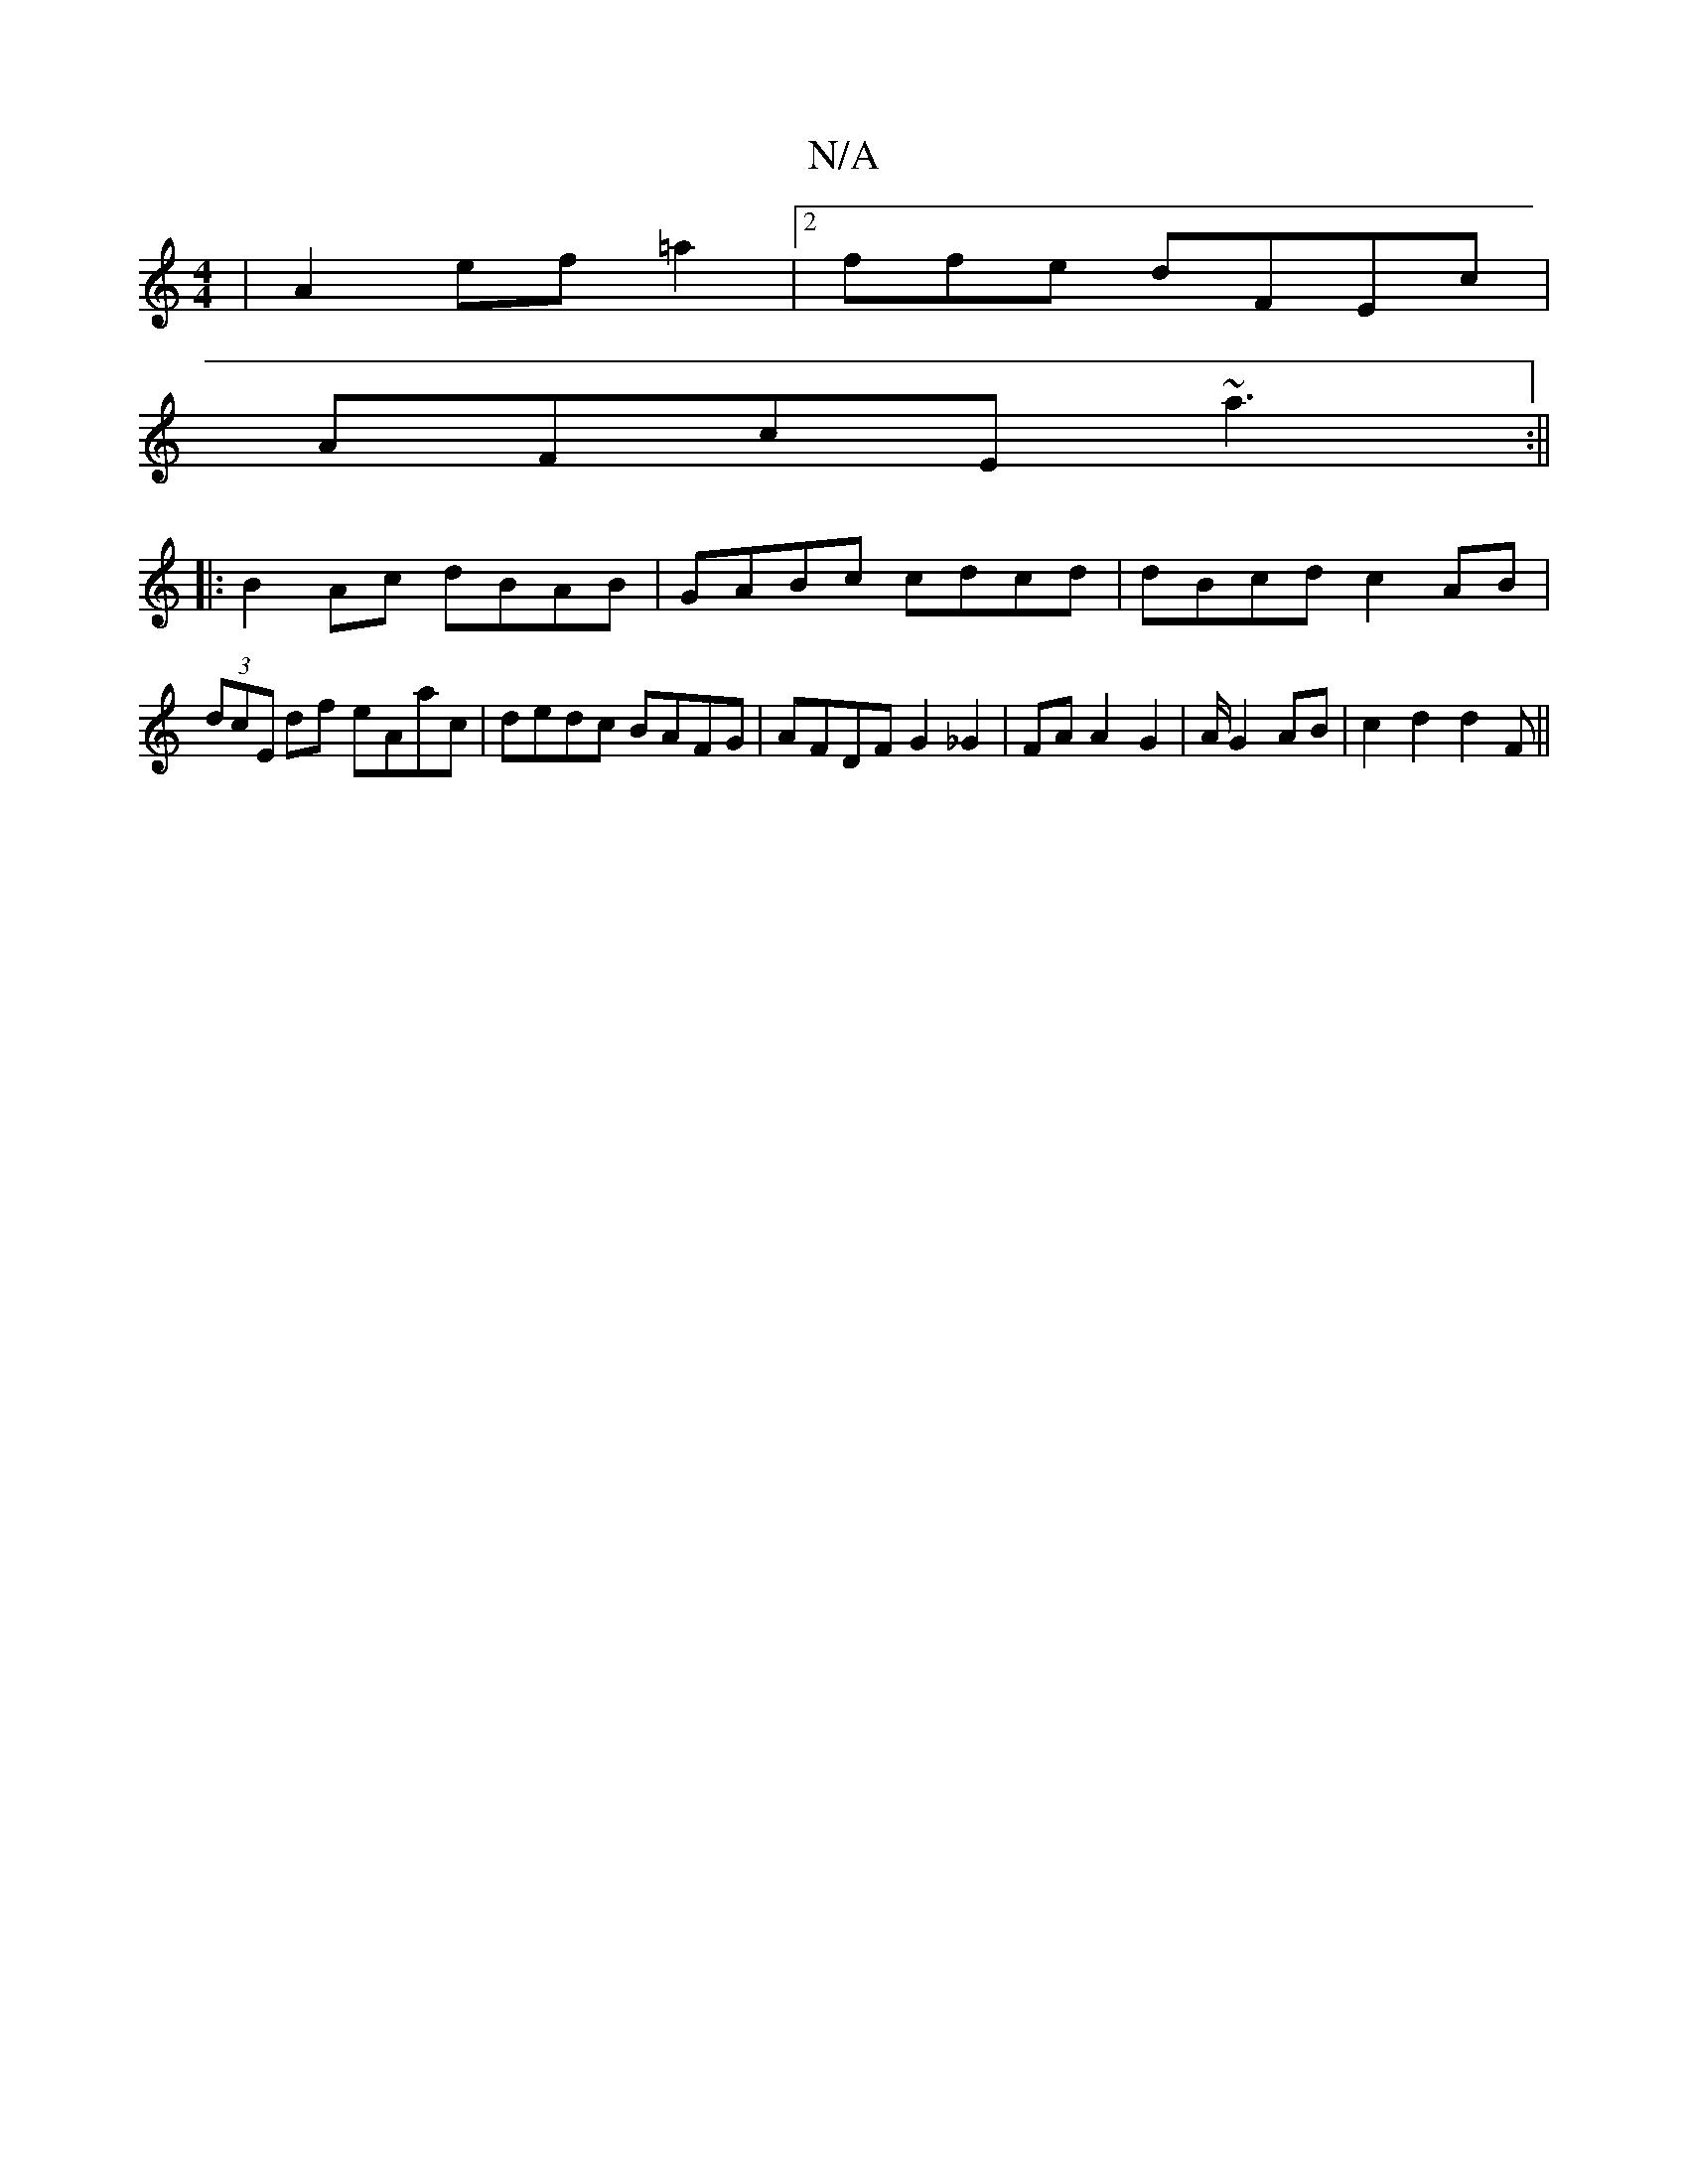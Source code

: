 X:1
T:N/A
M:4/4
R:N/A
K:Cmajor
| A2ef=a2 |2ffe dFEc|
AFcE ~a3 :||
|: B2 Ac dBAB|GABc cdcd|dBcd c2AB|(3dcE df eAac|dedc BAFG|AFDF G2 _G2 |FAA2G2 | A/2 G2 AB | c2 d2 d2 F ||

|: AE D2GEE2 ::|

|:DE]C EFD[1 Ddd ged| dfed d2AG|~E2EG |[
